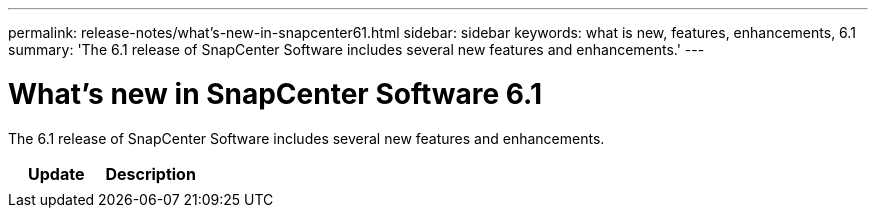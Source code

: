 ---
permalink: release-notes/what's-new-in-snapcenter61.html
sidebar: sidebar
keywords: what is new, features, enhancements, 6.1
summary: 'The 6.1 release of SnapCenter Software includes several new features and enhancements.'
---

= What's new in SnapCenter Software 6.1
:icons: font
:imagesdir: ../media/

[.lead]

The 6.1 release of SnapCenter Software includes several new features and enhancements.

|===
| Update | Description

| 
a|

|===
